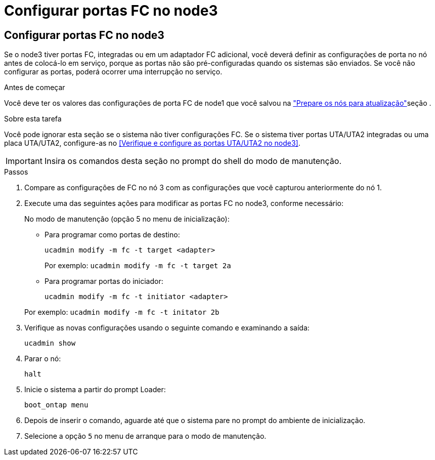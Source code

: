 = Configurar portas FC no node3
:allow-uri-read: 




== Configurar portas FC no node3

Se o node3 tiver portas FC, integradas ou em um adaptador FC adicional, você deverá definir as configurações de porta no nó antes de colocá-lo em serviço, porque as portas não são pré-configuradas quando os sistemas são enviados.  Se você não configurar as portas, poderá ocorrer uma interrupção no serviço.

.Antes de começar
Você deve ter os valores das configurações de porta FC de node1 que você salvou na link:prepare_nodes_for_upgrade.html["Prepare os nós para atualização"]seção .

.Sobre esta tarefa
Você pode ignorar esta seção se o sistema não tiver configurações FC. Se o sistema tiver portas UTA/UTA2 integradas ou uma placa UTA/UTA2, configure-as no <<Verifique e configure as portas UTA/UTA2 no node3>>.


IMPORTANT: Insira os comandos desta seção no prompt do shell do modo de manutenção.

.Passos
. Compare as configurações de FC no nó 3 com as configurações que você capturou anteriormente do nó 1.
. Execute uma das seguintes ações para modificar as portas FC no node3, conforme necessário:
+
No modo de manutenção (opção 5 no menu de inicialização):

+
** Para programar como portas de destino:
+
`ucadmin modify -m fc -t target <adapter>`

+
Por exemplo: `ucadmin modify -m fc -t target 2a`

** Para programar portas do iniciador:
+
`ucadmin modify -m fc -t initiator <adapter>`

+
Por exemplo: `ucadmin modify -m fc -t initator 2b`



. Verifique as novas configurações usando o seguinte comando e examinando a saída:
+
`ucadmin show`

. Parar o nó:
+
`halt`

. Inicie o sistema a partir do prompt Loader:
+
`boot_ontap menu`

. Depois de inserir o comando, aguarde até que o sistema pare no prompt do ambiente de inicialização.
. Selecione a opção `5` no menu de arranque para o modo de manutenção.

